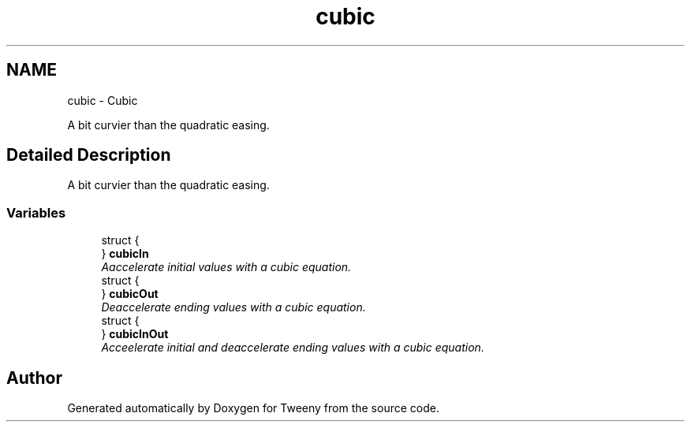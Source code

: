 .TH "cubic" 3 "Mon Jul 18 2016" "Version 1.0.0" "Tweeny" \" -*- nroff -*-
.ad l
.nh
.SH NAME
cubic \- Cubic
.PP
A bit curvier than the quadratic easing\&.  

.SH "Detailed Description"
.PP 
A bit curvier than the quadratic easing\&. 


.SS "Variables"

.in +1c
.ti -1c
.RI "struct {"
.br
.ti -1c
.RI "} \fBcubicIn\fP"
.br
.RI "\fIAaccelerate initial values with a cubic equation\&. \fP"
.ti -1c
.RI "struct {"
.br
.ti -1c
.RI "} \fBcubicOut\fP"
.br
.RI "\fIDeaccelerate ending values with a cubic equation\&. \fP"
.ti -1c
.RI "struct {"
.br
.ti -1c
.RI "} \fBcubicInOut\fP"
.br
.RI "\fIAcceelerate initial and deaccelerate ending values with a cubic equation\&. \fP"
.in -1c
.SH "Author"
.PP 
Generated automatically by Doxygen for Tweeny from the source code\&.
